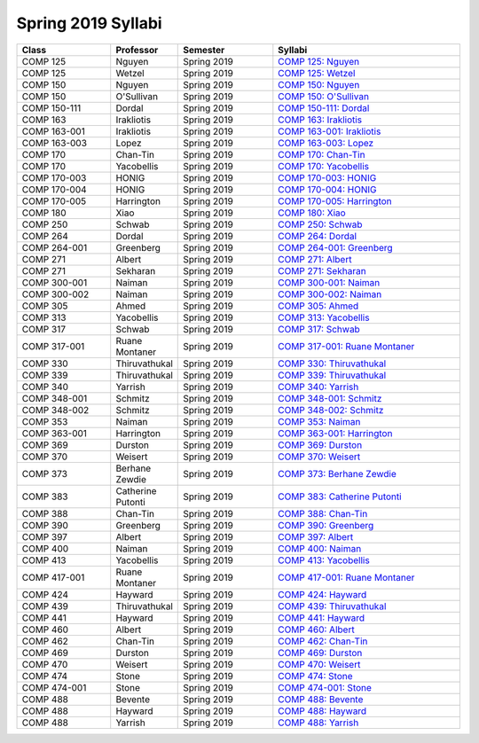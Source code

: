 
********************************
Spring 2019 Syllabi
********************************
.. csv-table::
   :header: "Class", "Professor", "Semester", "Syllabi"
   :widths: 20, 10, 20, 40

   "COMP 125", "Nguyen", "Spring 2019", "`COMP 125: Nguyen <https://drive.google.com/open?id=17qKp1h8t-OZ-N2xg0hGwvdSYv5rjsKou>`_"
   "COMP 125", "Wetzel", "Spring 2019", "`COMP 125: Wetzel <https://drive.google.com/open?id=1JrFUyb3v9O7yc3MveTmP6eUq_ME4mi6D>`_"
   "COMP 150", "Nguyen", "Spring 2019", "`COMP 150: Nguyen <https://drive.google.com/open?id=16htBVOBv4xSCW6ot5aAmhwvc25qmgFLZ>`_"
   "COMP 150", "O'Sullivan", "Spring 2019", "`COMP 150: O'Sullivan <https://drive.google.com/open?id=1NcXHvfQupvdAi6BNUtSHc4H9QtuglqZI>`_"
   "COMP 150-111", "Dordal", "Spring 2019", "`COMP 150-111: Dordal <https://drive.google.com/open?id=1KtCHefms4eSgp1KetIQ8SSMX0zhoe07e>`_"
   "COMP 163", "Irakliotis", "Spring 2019", "`COMP 163: Irakliotis <https://drive.google.com/open?id=1AFENAEgVflOsjlWNlitwRwRPVjVHIK9n>`_"
   "COMP 163-001", "Irakliotis", "Spring 2019", "`COMP 163-001: Irakliotis <https://drive.google.com/open?id=1Jn7qrDqL4okFi8HNvgsV3OnREqmGwtE8>`_"
   "COMP 163-003", "Lopez", "Spring 2019", "`COMP 163-003: Lopez <https://drive.google.com/open?id=11BQFMNdgfmHV3BOyGj5KeCO594HN_vJu>`_"
   "COMP 170", "Chan-Tin", "Spring 2019", "`COMP 170: Chan-Tin <https://drive.google.com/open?id=1yDO4W5L7TKkOBWiyfv4pBi4MXgFPuLZL>`_"
   "COMP 170", "Yacobellis", "Spring 2019", "`COMP 170: Yacobellis <https://drive.google.com/open?id=1_d80QqkDTFd0ySthOSzz0-3uxQ-K0ZRW>`_"
   "COMP 170-003", "HONIG", "Spring 2019", "`COMP 170-003: HONIG <https://drive.google.com/open?id=1MoM-xk49zavDZzxVOIaxGF_Q1MAjec7o>`_"
   "COMP 170-004", "HONIG", "Spring 2019", "`COMP 170-004: HONIG <https://drive.google.com/open?id=1g0FV_rjtd-37fazleZ3A8PTmvXtj6J6C>`_"
   "COMP 170-005", "Harrington", "Spring 2019", "`COMP 170-005: Harrington <https://drive.google.com/open?id=1_dkn6pn2qo5qr_CC7QWRuBfelVcw-bgw>`_"
   "COMP 180", "Xiao", "Spring 2019", "`COMP 180: Xiao <https://drive.google.com/open?id=1XzPWW4GybM43Pjpmhjd3lDJIw_fo8cm1>`_"
   "COMP 250", "Schwab", "Spring 2019", "`COMP 250: Schwab <https://drive.google.com/open?id=1TKG7g70AUdWOA7V2ehf-t7vkIaUFWOlN>`_"
   "COMP 264", "Dordal", "Spring 2019", "`COMP 264: Dordal <https://drive.google.com/open?id=1sSsiP85AalIWXNnWlw1RdCnQWs2iqJuU>`_"
   "COMP 264-001", "Greenberg", "Spring 2019", "`COMP 264-001: Greenberg <https://drive.google.com/open?id=1dmBJZvbm_NM9wnJmYfyeYkTjRPHeqEaK>`_"
   "COMP 271", "Albert", "Spring 2019", "`COMP 271: Albert <https://drive.google.com/open?id=1seBKIfaZwL-vk6HO7k8bCjmmhpyMSNRw>`_"
   "COMP 271", "Sekharan", "Spring 2019", "`COMP 271: Sekharan <https://drive.google.com/open?id=1gM47N8HJce5aoHWanCx1URWpPuVg0LkR>`_"
   "COMP 300-001", "Naiman", "Spring 2019", "`COMP 300-001: Naiman <https://drive.google.com/open?id=1_9atpVvgu-ic1jCADgL1fB9rUJtsIIwk>`_"
   "COMP 300-002", "Naiman", "Spring 2019", "`COMP 300-002: Naiman <https://drive.google.com/open?id=1_9atpVvgu-ic1jCADgL1fB9rUJtsIIwk>`_"
   "COMP 305", "Ahmed", "Spring 2019", "`COMP 305: Ahmed <https://drive.google.com/open?id=1gnNBwq67bKOwU7KnSrygFGqwachCR1V3>`_"
   "COMP 313", "Yacobellis", "Spring 2019", "`COMP 313: Yacobellis <https://drive.google.com/open?id=1ApvA2827DtQyr4hCihGaNKsmf6pyx68w>`_"
   "COMP 317", "Schwab", "Spring 2019", "`COMP 317: Schwab <https://drive.google.com/open?id=1ow7XeuvAJeFb6ufe5gNzsM0McL0K34xF>`_"
   "COMP 317-001", "Ruane Montaner", "Spring 2019", "`COMP 317-001: Ruane Montaner <https://drive.google.com/open?id=1npD6APAOCqyM1Y7MAvaq2bLHkLNm14Kl>`_"
   "COMP 330", "Thiruvathukal", "Spring 2019", "`COMP 330: Thiruvathukal <https://drive.google.com/open?id=1jwC4cBPaTYYd6pAmdIvUWIE2MoFYsHVI>`_"
   "COMP 339", "Thiruvathukal", "Spring 2019", "`COMP 339: Thiruvathukal <https://drive.google.com/open?id=1KNvPUVx8JxkR_1tWAaQvOZIPUhWQJraI>`_"
   "COMP 340", "Yarrish", "Spring 2019", "`COMP 340: Yarrish <https://drive.google.com/open?id=1-gqcVZgSDouLaWuy1Xzynjzxv-EkXEzj>`_"
   "COMP 348-001", "Schmitz", "Spring 2019", "`COMP 348-001: Schmitz <https://drive.google.com/open?id=1J513ZBn7LdbhTEC3-kBc_EBaPL88xa6a>`_"
   "COMP 348-002", "Schmitz", "Spring 2019", "`COMP 348-002: Schmitz <https://drive.google.com/open?id=1GzJ7xFVH1LX9FvKLT-8xUVaBzBCxQd6w>`_"
   "COMP 353", "Naiman", "Spring 2019", "`COMP 353: Naiman <https://drive.google.com/open?id=1uppoPV0DP3ddQ9V8S14VhIMq7Ik6ZjuE>`_"
   "COMP 363-001", "Harrington", "Spring 2019", "`COMP 363-001: Harrington <https://drive.google.com/open?id=16pgnwRe-Gg1yanmERxA0TeTsOsWAidd9>`_"
   "COMP 369", "Durston", "Spring 2019", "`COMP 369: Durston <https://drive.google.com/open?id=1YstJID4UcnJaMeqkic7336U_sg4_nMdY>`_"
   "COMP 370", "Weisert", "Spring 2019", "`COMP 370: Weisert <https://drive.google.com/open?id=1RclcnRNKRmg1DeG7Bxh_qkRFC9dbYSqE>`_"
   "COMP 373", "Berhane Zewdie", "Spring 2019", "`COMP 373: Berhane Zewdie <https://drive.google.com/open?id=1PFT4TiI3skyBNNXM07rCZmN4mlMy79Ts>`_"
   "COMP 383", "Catherine Putonti", "Spring 2019", "`COMP 383: Catherine Putonti <https://drive.google.com/open?id=107iBydklq3_dqbGqMdcoIjM4yxLNcDZn>`_"
   "COMP 388", "Chan-Tin", "Spring 2019", "`COMP 388: Chan-Tin <https://drive.google.com/open?id=1aggb5HQHA_KZNCO9tdHaiVnxw5Cq2Ipu>`_"
   "COMP 390", "Greenberg", "Spring 2019", "`COMP 390: Greenberg <https://drive.google.com/open?id=11O4_QVhM-oPiZYBMqzzuXP-BJ-dfHXSN>`_"
   "COMP 397", "Albert", "Spring 2019", "`COMP 397: Albert <https://drive.google.com/open?id=1kxICYhOn2X1UYVIi8uHZKUT41T5H3J8d>`_"
   "COMP 400", "Naiman", "Spring 2019", "`COMP 400: Naiman <https://drive.google.com/open?id=1_9atpVvgu-ic1jCADgL1fB9rUJtsIIwk>`_"
   "COMP 413", "Yacobellis", "Spring 2019", "`COMP 413: Yacobellis <https://drive.google.com/open?id=1L3H4o8ixcHEH94q_XF684kbsUlgf-ChZ>`_"
   "COMP 417-001", "Ruane Montaner", "Spring 2019", "`COMP 417-001: Ruane Montaner <https://drive.google.com/open?id=1nMLALdt1iNsg4vNHUWnVxWUjY4i4RvjP>`_"
   "COMP 424", "Hayward", "Spring 2019", "`COMP 424: Hayward <https://drive.google.com/open?id=1e_5x28KVuQklVOjEOEvnmWVn9JWVcQ-V>`_"
   "COMP 439", "Thiruvathukal", "Spring 2019", "`COMP 439: Thiruvathukal <https://drive.google.com/open?id=1KNvPUVx8JxkR_1tWAaQvOZIPUhWQJraI>`_"
   "COMP 441", "Hayward", "Spring 2019", "`COMP 441: Hayward <https://drive.google.com/open?id=1Mxb-lr3tdSAqXqYlVM7xdzcgvh73Da6Q>`_"
   "COMP 460", "Albert", "Spring 2019", "`COMP 460: Albert <https://drive.google.com/open?id=1-FGzaDq9KHVcceTH_IHTdFxnAqlLGc5a>`_"
   "COMP 462", "Chan-Tin", "Spring 2019", "`COMP 462: Chan-Tin <https://drive.google.com/open?id=1aggb5HQHA_KZNCO9tdHaiVnxw5Cq2Ipu>`_"
   "COMP 469", "Durston", "Spring 2019", "`COMP 469: Durston <https://drive.google.com/open?id=1YstJID4UcnJaMeqkic7336U_sg4_nMdY>`_"
   "COMP 470", "Weisert", "Spring 2019", "`COMP 470: Weisert <https://drive.google.com/open?id=1RclcnRNKRmg1DeG7Bxh_qkRFC9dbYSqE>`_"
   "COMP 474", "Stone", "Spring 2019", "`COMP 474: Stone <https://drive.google.com/open?id=1vqi1LDrRnpRgF06RYbHUIF_ZIHACCUHq>`_"
   "COMP 474-001", "Stone", "Spring 2019", "`COMP 474-001: Stone <https://drive.google.com/open?id=1rkD2okSjK4bdlhkuTvzFwM110OjCMbgy>`_"
   "COMP 488", "Bevente", "Spring 2019", "`COMP 488: Bevente <https://drive.google.com/open?id=1GJRdue0NiREeVzmoAJ2LKa1uVyAHINaF>`_"
   "COMP 488", "Hayward", "Spring 2019", "`COMP 488: Hayward <https://drive.google.com/open?id=1pbgvL4C5xKxZQmu4qlxr8pf1eB7snlJl>`_"
   "COMP 488", "Yarrish", "Spring 2019", "`COMP 488: Yarrish <https://drive.google.com/open?id=1CSg8LuqtBQK0cWB4-EkHnyZNTfcxvwpb>`_"

